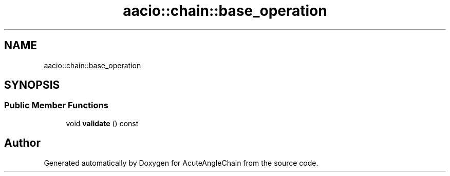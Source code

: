 .TH "aacio::chain::base_operation" 3 "Sun Jun 3 2018" "AcuteAngleChain" \" -*- nroff -*-
.ad l
.nh
.SH NAME
aacio::chain::base_operation
.SH SYNOPSIS
.br
.PP
.SS "Public Member Functions"

.in +1c
.ti -1c
.RI "void \fBvalidate\fP () const"
.br
.in -1c

.SH "Author"
.PP 
Generated automatically by Doxygen for AcuteAngleChain from the source code\&.
